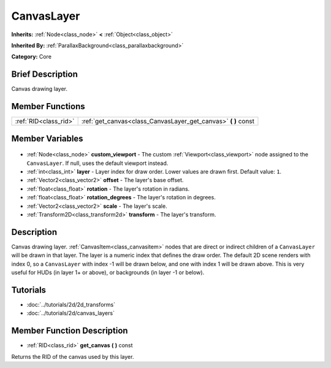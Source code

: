 .. Generated automatically by doc/tools/makerst.py in Godot's source tree.
.. DO NOT EDIT THIS FILE, but the CanvasLayer.xml source instead.
.. The source is found in doc/classes or modules/<name>/doc_classes.

.. _class_CanvasLayer:

CanvasLayer
===========

**Inherits:** :ref:`Node<class_node>` **<** :ref:`Object<class_object>`

**Inherited By:** :ref:`ParallaxBackground<class_parallaxbackground>`

**Category:** Core

Brief Description
-----------------

Canvas drawing layer.

Member Functions
----------------

+------------------------+-------------------------------------------------------------------+
| :ref:`RID<class_rid>`  | :ref:`get_canvas<class_CanvasLayer_get_canvas>` **(** **)** const |
+------------------------+-------------------------------------------------------------------+

Member Variables
----------------

  .. _class_CanvasLayer_custom_viewport:

- :ref:`Node<class_node>` **custom_viewport** - The custom :ref:`Viewport<class_viewport>` node assigned to the ``CanvasLayer``. If null, uses the default viewport instead.

  .. _class_CanvasLayer_layer:

- :ref:`int<class_int>` **layer** - Layer index for draw order. Lower values are drawn first. Default value: ``1``.

  .. _class_CanvasLayer_offset:

- :ref:`Vector2<class_vector2>` **offset** - The layer's base offset.

  .. _class_CanvasLayer_rotation:

- :ref:`float<class_float>` **rotation** - The layer's rotation in radians.

  .. _class_CanvasLayer_rotation_degrees:

- :ref:`float<class_float>` **rotation_degrees** - The layer's rotation in degrees.

  .. _class_CanvasLayer_scale:

- :ref:`Vector2<class_vector2>` **scale** - The layer's scale.

  .. _class_CanvasLayer_transform:

- :ref:`Transform2D<class_transform2d>` **transform** - The layer's transform.


Description
-----------

Canvas drawing layer. :ref:`CanvasItem<class_canvasitem>` nodes that are direct or indirect children of a ``CanvasLayer`` will be drawn in that layer. The layer is a numeric index that defines the draw order. The default 2D scene renders with index 0, so a ``CanvasLayer`` with index -1 will be drawn below, and one with index 1 will be drawn above. This is very useful for HUDs (in layer 1+ or above), or backgrounds (in layer -1 or below).

Tutorials
---------

- :doc:`../tutorials/2d/2d_transforms`
- :doc:`../tutorials/2d/canvas_layers`

Member Function Description
---------------------------

.. _class_CanvasLayer_get_canvas:

- :ref:`RID<class_rid>` **get_canvas** **(** **)** const

Returns the RID of the canvas used by this layer.


